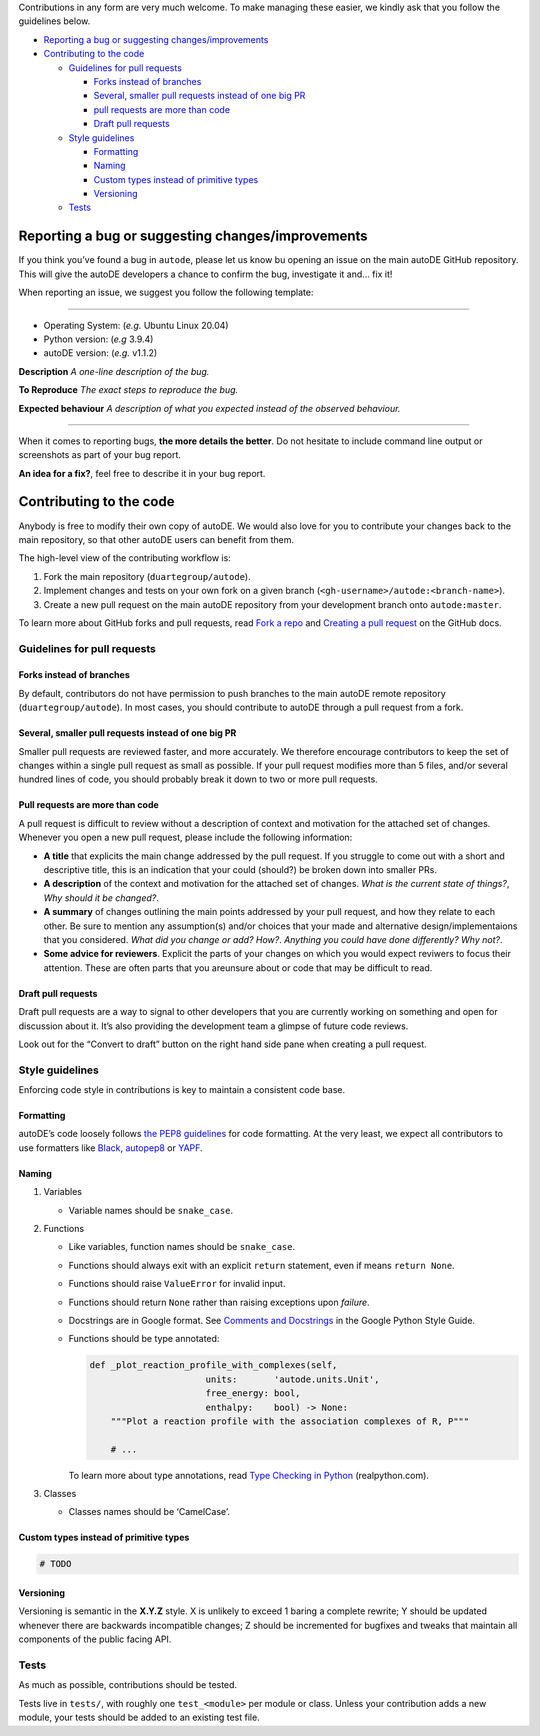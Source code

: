 Contributions in any form are very much welcome. To make managing these
easier, we kindly ask that you follow the guidelines below.

-  `Reporting a bug or suggesting changes/improvements <#orgd7dedb1>`__
-  `Contributing to the code <#org6e13923>`__

   -  `Guidelines for pull requests <#org1a7d337>`__

      -  `Forks instead of branches <#org0369d1a>`__
      -  `Several, smaller pull requests instead of one big
         PR <#org7832279>`__
      -  `pull requests are more than code <#org59a4e91>`__
      -  `Draft pull requests <#org2778063>`__

   -  `Style guidelines <#orge8e74f9>`__

      -  `Formatting <#orgc05cbd2>`__
      -  `Naming <#org79aee40>`__
      -  `Custom types instead of primitive types <#org8f04bda>`__
      -  `Versioning <#org49821aa>`__

   -  `Tests <#org252e70b>`__

Reporting a bug or suggesting changes/improvements
==================================================

If you think you’ve found a bug in ``autode``, please let us know bu
opening an issue on the main autoDE GitHub repository. This will give
the autoDE developers a chance to confirm the bug, investigate it and…
fix it!

When reporting an issue, we suggest you follow the following template:

--------------

-  Operating System: (*e.g.* Ubuntu Linux 20.04)
-  Python version: (*e.g* 3.9.4)
-  autoDE version: (*e.g.* v1.1.2)

**Description** *A one-line description of the bug.*

**To Reproduce** *The exact steps to reproduce the bug.*

**Expected behaviour** *A description of what you expected instead of
the observed behaviour.*

--------------

When it comes to reporting bugs, **the more details the better**. Do not
hesitate to include command line output or screenshots as part of your
bug report.

**An idea for a fix?**, feel free to describe it in your bug report.

Contributing to the code
========================

Anybody is free to modify their own copy of autoDE. We would also love
for you to contribute your changes back to the main repository, so that
other autoDE users can benefit from them.

The high-level view of the contributing workflow is:

1. Fork the main repository (``duartegroup/autode``).
2. Implement changes and tests on your own fork on a given branch
   (``<gh-username>/autode:<branch-name>``).
3. Create a new pull request on the main autoDE repository from your
   development branch onto ``autode:master``.

To learn more about GitHub forks and pull requests, read `Fork a
repo <https://docs.github.com/en/get-started/quickstart/fork-a-repo>`__
and `Creating a pull
request <https://docs.github.com/en/github/collaborating-with-pull-requests/proposing-changes-to-your-work-with-pull-requests/creating-a-pull-request>`__
on the GitHub docs.

Guidelines for pull requests
----------------------------

Forks instead of branches
~~~~~~~~~~~~~~~~~~~~~~~~~

By default, contributors do not have permission to push branches to the
main autoDE remote repository (``duartegroup/autode``). In most cases,
you should contribute to autoDE through a pull request from a fork.

Several, smaller pull requests instead of one big PR
~~~~~~~~~~~~~~~~~~~~~~~~~~~~~~~~~~~~~~~~~~~~~~~~~~~~

Smaller pull requests are reviewed faster, and more accurately. We
therefore encourage contributors to keep the set of changes within a
single pull request as small as possible. If your pull request modifies
more than 5 files, and/or several hundred lines of code, you should
probably break it down to two or more pull requests.

Pull requests are more than code
~~~~~~~~~~~~~~~~~~~~~~~~~~~~~~~~

A pull request is difficult to review without a description of context
and motivation for the attached set of changes. Whenever you open a new
pull request, please include the following information:

-  **A title** that explicits the main change addressed by the pull
   request. If you struggle to come out with a short and descriptive
   title, this is an indication that your could (should?) be broken down
   into smaller PRs.
-  **A description** of the context and motivation for the attached set
   of changes. *What is the current state of things?*, *Why should it be
   changed?*.
-  **A summary** of changes outlining the main points addressed by your
   pull request, and how they relate to each other. Be sure to mention
   any assumption(s) and/or choices that your made and alternative
   design/implementaions that you considered. *What did you change or
   add?* *How?*. *Anything you could have done differently? Why not?*.
-  **Some advice for reviewers**. Explicit the parts of your changes on
   which you would expect reviwers to focus their attention. These are
   often parts that you areunsure about or code that may be difficult to
   read.

Draft pull requests
~~~~~~~~~~~~~~~~~~~

Draft pull requests are a way to signal to other developers that you are
currently working on something and open for discussion about it. It’s
also providing the development team a glimpse of future code reviews.

Look out for the “Convert to draft” button on the right hand side pane
when creating a pull request.

Style guidelines
----------------

Enforcing code style in contributions is key to maintain a consistent
code base.

Formatting
~~~~~~~~~~

autoDE’s code loosely follows `the PEP8
guidelines <https://www.python.org/dev/peps/pep-0008/>`__ for code
formatting. At the very least, we expect all contributors to use
formatters like `Black <https://github.com/psf/black>`__,
`autopep8 <https://github.com/hhatto/autopep8>`__ or
`YAPF <https://github.com/google/yapf>`__.

Naming
~~~~~~

1. Variables

   -  Variable names should be ``snake_case``.

2. Functions

   -  Like variables, function names should be ``snake_case``.

   -  Functions should always exit with an explicit ``return``
      statement, even if means ``return None``.

   -  Functions should raise ``ValueError`` for invalid input.

   -  Functions should return ``None`` rather than raising exceptions
      upon *failure*.

   -  Docstrings are in Google format. See `Comments and
      Docstrings <https://google.github.io/styleguide/pyguide.html#38-comments-and-docstrings>`__
      in the Google Python Style Guide.

   -  Functions should be type annotated:

      .. code:: python

         def _plot_reaction_profile_with_complexes(self,
                               units:       'autode.units.Unit',
                               free_energy: bool,
                               enthalpy:    bool) -> None:
             """Plot a reaction profile with the association complexes of R, P"""

             # ...

      To learn more about type annotations, read `Type Checking in
      Python <https://realpython.com/python-type-checking/>`__
      (realpython.com).

3. Classes

   -  Classes names should be ‘CamelCase’.

Custom types instead of primitive types
~~~~~~~~~~~~~~~~~~~~~~~~~~~~~~~~~~~~~~~

.. code:: python

   # TODO

Versioning
~~~~~~~~~~

Versioning is semantic in the **X.Y.Z** style. X is unlikely to exceed 1
baring a complete rewrite; Y should be updated whenever there are
backwards incompatible changes; Z should be incremented for bugfixes and
tweaks that maintain all components of the public facing API.

Tests
-----

As much as possible, contributions should be tested.

Tests live in ``tests/``, with roughly one ``test_<module>`` per module
or class. Unless your contribution adds a new module, your tests should
be added to an existing test file.
